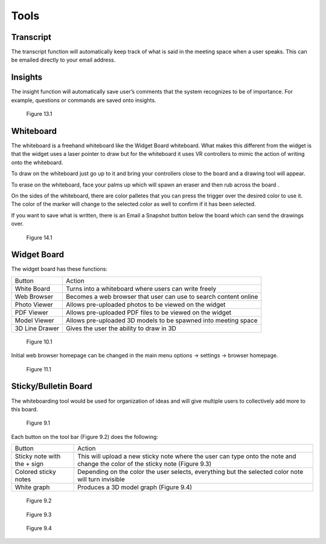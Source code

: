-----
Tools
-----


Transcript
----------


The transcript function will automatically keep track of what is said in the meeting space when a user speaks. This can be emailed directly to your email address. 


Insights
--------


The insight function will automatically save user’s comments that the system recognizes to be of importance. For example, questions or commands are saved onto insights. 


.. Figure:: _images/Picture37.png
   :height: 400
   :width: 600


   Figure 13.1


Whiteboard
----------


The whiteboard is a freehand whiteboard like the Widget Board whiteboard. What makes this different from the widget is that the widget uses a laser pointer to draw but for the whiteboard it uses VR controllers to mimic the action of writing onto the whiteboard. 


To draw on the whiteboard just go up to it and bring your controllers close to the board and a drawing tool will appear. 


To erase on the whiteboard, face your palms up which will spawn an eraser and then rub across the board .


On the sides of the whiteboard, there are color palletes that you can press the trigger over the desired color to use it. The color of the marker will change to the selected color as well to confirm if it has been selected. 


If you want to save what is written, there is an Email a Snapshot button below the board which can send the drawings over. 


.. Figure:: _images/tools_new_whiteboard.jpg
   :height: 400
   :width: 600
   

   Figure 14.1


Widget Board
------------

The widget board has these functions:


+----------------+---------------------------------------------+
| Button         | Action                                      |
+----------------+---------------------------------------------+
| White Board    | Turns into a whiteboard where users can     |
|                | write freely                                |
+----------------+---------------------------------------------+
| Web Browser    | Becomes a web browser that user can use     |
|                | to search content online                    |
+----------------+---------------------------------------------+
| Photo Viewer   | Allows pre-uploaded photos to be viewed     |
|                | on the widget                               |
+----------------+---------------------------------------------+
| PDF Viewer     | Allows pre-uploaded PDF files to be         |
|                | viewed on the widget                        |
+----------------+---------------------------------------------+
| Model Viewer   | Allows pre-uploaded 3D models to be spawned |
|                | into meeting space                          |
+----------------+---------------------------------------------+
| 3D Line Drawer | Gives the user the ability to draw in 3D    |
+----------------+---------------------------------------------+


.. Figure:: _images/Picture22.png
   :height: 400
   :width: 600


   Figure 10.1


Initial web browser homepage can be changed in the main menu options -> settings -> browser homepage. 


.. Figure:: _images/browserhomepage.png
   :height: 400
   :width: 600


   Figure 11.1


Sticky/Bulletin Board
---------------------


The whiteboarding tool would be used for organization of ideas and will give multiple users to collectively add more to this board.


.. Figure:: _images/Picture18.png
   :height: 400
   :width: 600


   Figure 9.1


Each button on the tool bar (Figure 9.2) does the following:


+-----------------------------+---------------------------------------------+
| Button                      | Action                                      |
+-----------------------------+---------------------------------------------+
| Sticky note with the + sign | This will upload a new sticky note where    |
|                             | the user can type onto the note and change  |
|                             | the color of the sticky note (Figure 9.3)   |
+-----------------------------+---------------------------------------------+
| Colored sticky notes        | Depending on the color the user selects,    |
|                             | everything but the selected color note will |
|                             | turn invisible                              |
+-----------------------------+---------------------------------------------+
| White graph                 | Produces a 3D model graph (Figure 9.4)      |
+-----------------------------+---------------------------------------------+


.. Figure:: _images/Picture19.png
   :height: 400
   :width: 600


   Figure 9.2
  

.. Figure:: _images/Picture20.png
   :height: 400
   :width: 600


   Figure 9.3		 				    


.. Figure:: _images/Picture21.png
   :height: 300
   :width: 600


   Figure 9.4

